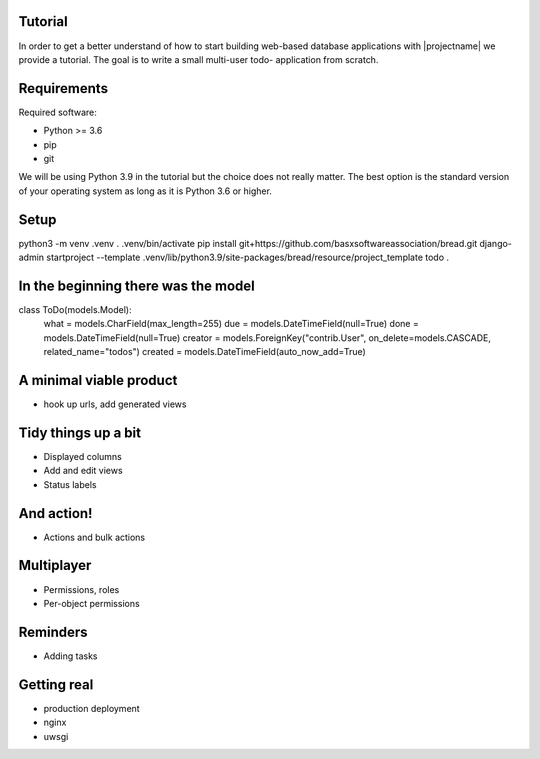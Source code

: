 Tutorial
========

In order to get a better understand of how to start building 
web-based database applications with |projectname| we provide
a tutorial. The goal is to write a small multi-user todo-
application from scratch.

Requirements
============

Required software:

- Python >= 3.6
- pip
- git

We will be using Python 3.9 in the tutorial but the choice does
not really matter. The best option is the standard version of your
operating system as long as it is Python 3.6 or higher.

Setup
=====

python3 -m venv .venv
. .venv/bin/activate
pip install git+https://github.com/basxsoftwareassociation/bread.git
django-admin startproject --template .venv/lib/python3.9/site-packages/bread/resource/project_template todo .

In the beginning there was the model
====================================

class ToDo(models.Model):
    what = models.CharField(max_length=255)
    due = models.DateTimeField(null=True)
    done = models.DateTimeField(null=True)
    creator = models.ForeignKey("contrib.User", on_delete=models.CASCADE, related_name="todos")
    created = models.DateTimeField(auto_now_add=True)

A minimal viable product
========================

- hook up urls, add generated views

Tidy things up a bit
=======================

- Displayed columns
- Add and edit views
- Status labels

And action!
===========

- Actions and bulk actions

Multiplayer
===========

- Permissions, roles
- Per-object permissions

Reminders
=========

- Adding tasks

Getting real
============

- production deployment
- nginx
- uwsgi
